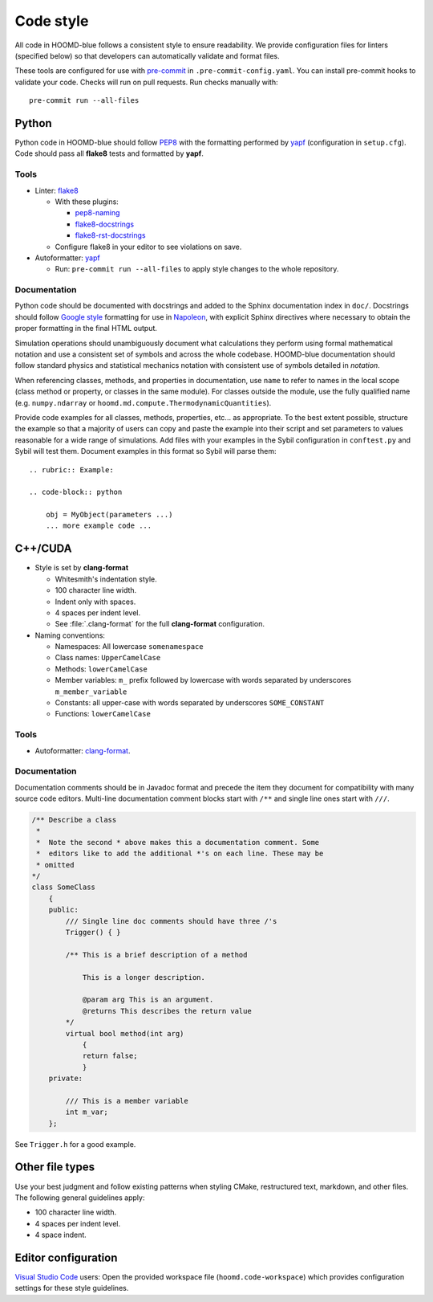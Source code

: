 .. Copyright (c) 2009-2024 The Regents of the University of Michigan.
.. Part of HOOMD-blue, released under the BSD 3-Clause License.

Code style
==========

All code in HOOMD-blue follows a consistent style to ensure readability. We
provide configuration files for linters (specified below) so that developers can
automatically validate and format files.

These tools are configured for use with `pre-commit`_ in
``.pre-commit-config.yaml``. You can install pre-commit hooks to validate your
code. Checks will run on pull requests. Run checks manually with::

    pre-commit run --all-files

.. _pre-commit: https://pre-commit.com/

Python
------

Python code in HOOMD-blue should follow `PEP8`_ with the formatting performed by
`yapf`_ (configuration in ``setup.cfg``). Code should pass all **flake8** tests
and formatted by **yapf**.

.. _PEP8: https://www.python.org/dev/peps/pep-0008
.. _yapf: https://github.com/google/yapf

Tools
^^^^^

* Linter: `flake8 <https://flake8.pycqa.org/en/latest/>`_

  * With these plugins:

    * `pep8-naming <https://github.com/PyCQA/pep8-naming>`_
    * `flake8-docstrings <https://pypi.org/project/flake8-docstrings/>`_
    * `flake8-rst-docstrings <https://github.com/peterjc/flake8-rst-docstrings>`_

  * Configure flake8 in your editor to see violations on save.

* Autoformatter: `yapf <https://github.com/google/yapf>`_

  * Run: ``pre-commit run --all-files`` to apply style changes to the whole
    repository.

Documentation
^^^^^^^^^^^^^

Python code should be documented with docstrings and added to the Sphinx
documentation index in ``doc/``. Docstrings should follow `Google style`_
formatting for use in `Napoleon`_, with explicit Sphinx directives where necessary to obtain the
proper formatting in the final HTML output.

.. _Google Style: https://www.sphinx-doc.org/en/master/usage/extensions/example_google.html#example-google
.. _Napoleon: https://www.sphinx-doc.org/en/master/usage/extensions/napoleon.html

Simulation operations should unambiguously document what calculations they perform using formal
mathematical notation and use a consistent set of symbols and across the whole codebase.
HOOMD-blue documentation should follow standard physics and statistical mechanics notation with
consistent use of symbols detailed in `notation`.

When referencing classes, methods, and properties in documentation, use ``name`` to refer to names
in the local scope (class method or property, or classes in the same module). For classes outside
the module, use the fully qualified name (e.g. ``numpy.ndarray`` or
``hoomd.md.compute.ThermodynamicQuantities``).

Provide code examples for all classes, methods, properties, etc... as appropriate. To the best
extent possible, structure the example so that a majority of users can copy and paste the example
into their script and set parameters to values reasonable for a wide range of simulations.
Add files with your examples in the Sybil configuration in ``conftest.py`` and Sybil will test
them. Document examples in this format so Sybil will parse them::

    .. rubric:: Example:

    .. code-block:: python

        obj = MyObject(parameters ...)
        ... more example code ...

C++/CUDA
--------

* Style is set by **clang-format**

  * Whitesmith's indentation style.
  * 100 character line width.
  * Indent only with spaces.
  * 4 spaces per indent level.
  * See :file:`.clang-format` for the full **clang-format** configuration.

* Naming conventions:

  * Namespaces: All lowercase ``somenamespace``
  * Class names: ``UpperCamelCase``
  * Methods: ``lowerCamelCase``
  * Member variables: ``m_`` prefix followed by lowercase with words
    separated by underscores ``m_member_variable``
  * Constants: all upper-case with words separated by underscores
    ``SOME_CONSTANT``
  * Functions: ``lowerCamelCase``

Tools
^^^^^

* Autoformatter: `clang-format <https://clang.llvm.org/docs/ClangFormat.html>`_.

Documentation
^^^^^^^^^^^^^

Documentation comments should be in Javadoc format and precede the item they document for
compatibility with many source code editors. Multi-line documentation comment blocks start with
``/**`` and single line ones start with
``///``.

.. code:: c++

    /** Describe a class
     *
     *  Note the second * above makes this a documentation comment. Some
     *  editors like to add the additional *'s on each line. These may be
     * omitted
    */
    class SomeClass
        {
        public:
            /// Single line doc comments should have three /'s
            Trigger() { }

            /** This is a brief description of a method

                This is a longer description.

                @param arg This is an argument.
                @returns This describes the return value
            */
            virtual bool method(int arg)
                {
                return false;
                }
        private:

            /// This is a member variable
            int m_var;
        };

See ``Trigger.h`` for a good example.

Other file types
----------------

Use your best judgment and follow existing patterns when styling CMake,
restructured text, markdown, and other files. The following general guidelines
apply:

* 100 character line width.
* 4 spaces per indent level.
* 4 space indent.

Editor configuration
--------------------

`Visual Studio Code <https://code.visualstudio.com/>`_ users: Open the provided
workspace file (``hoomd.code-workspace``) which provides configuration
settings for these style guidelines.
